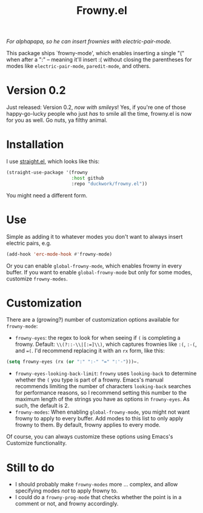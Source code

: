 #+TITLE: Frowny.el

#+HTML: <img src="images/mascot.png" align="right">

/For alphapapa, so he can insert frownies with electric-pair-mode./

This package ships `frowny-mode', which enables inserting a single "(" when
after a ":" -- meaning it'll insert :( without closing the parentheses for
modes like =electric-pair-mode=, =paredit-mode=, and others.

* Version 0.2

Just released: Version 0.2, /now with smileys/!  Yes, if you're one of those
happy-go-lucky people who just /has/ to smile all the time, frowny.el is now for
you as well.  Go nuts, ya filthy animal.

* Installation

I use [[https://github.com/raxod502/straight.el][straight.el]], which looks like this:

#+begin_src emacs-lisp
  (straight-use-package '(frowny
                          :host github
                          :repo "duckwork/frowny.el"))
#+end_src

You might need a different form.

* Use

Simple as adding it to whatever modes you don't want to always insert electric
pairs, e.g.

#+begin_src emacs-lisp
  (add-hook 'erc-mode-hook #'frowny-mode)
#+end_src

Or you can enable =global-frowny-mode=, which enables frowny in every buffer.
If you want to enable =global-frowny-mode= but only for some modes, customize =frowny-modes=.

* Customization

There are a (growing?) number of customization options available for
=frowny-mode=:

- =frowny-eyes=: the regex to look for when seeing if =(= is completing a frowny.
  Default: =\\(?::-\\|[:=]\\)=, which captures frownies like =:(=, =:-(=, and ==(=.
  I'd recommend replacing it with an =rx= form, like this:

#+begin_src emacs-lisp
  (setq frowny-eyes (rx (or ":" ":-" "=" ":'-")))=.
#+end_src

- =frowny-eyes-looking-back-limit=: =frowny= uses =looking-back= to determine whether
  the =(= you type is part of a frowny.  Emacs's manual recommends limiting the
  number of characters =looking-back= searches for performance reasons, so
  I recommend setting this number to the maximum length of the strings you have
  as options in =frowny-eyes=.  As such, the default is 2.
- =frowny-modes=: When enabling =global-frowny-mode=, you might not want frowny to
  apply to every buffer.  Add modes to this list to only apply frowny to them.
  By default, frowny applies to every mode.

Of course, you can always customize these options using Emacs's Customize functionality.

* Still to do

- I should probably make =frowny-modes= more … complex, and allow specifying
  modes /not/ to apply frowny to.
- I could do a =frowny-prog-mode= that checks whether the point is in a comment
  or not, and frowny accordingly.
